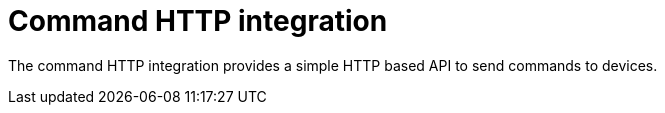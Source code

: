 = Command HTTP integration

The command HTTP integration provides a simple HTTP based API to send commands to devices.
